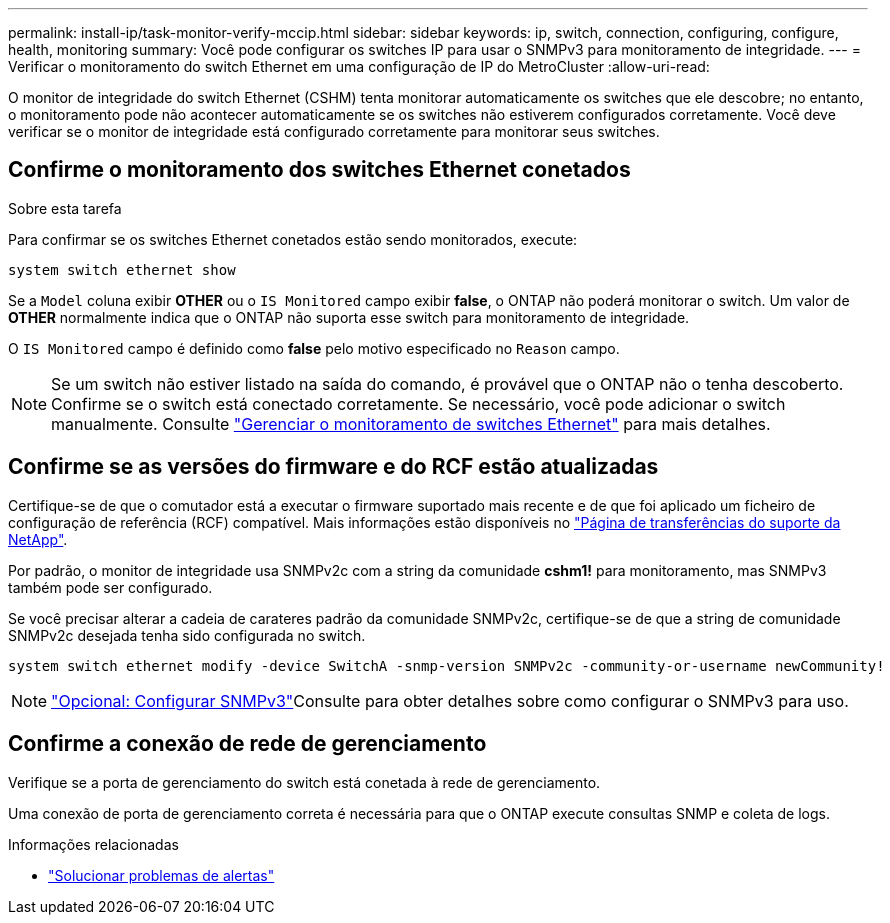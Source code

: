 ---
permalink: install-ip/task-monitor-verify-mccip.html 
sidebar: sidebar 
keywords: ip, switch, connection, configuring, configure, health, monitoring 
summary: Você pode configurar os switches IP para usar o SNMPv3 para monitoramento de integridade. 
---
= Verificar o monitoramento do switch Ethernet em uma configuração de IP do MetroCluster
:allow-uri-read: 


[role="lead"]
O monitor de integridade do switch Ethernet (CSHM) tenta monitorar automaticamente os switches que ele descobre; no entanto, o monitoramento pode não acontecer automaticamente se os switches não estiverem configurados corretamente. Você deve verificar se o monitor de integridade está configurado corretamente para monitorar seus switches.



== Confirme o monitoramento dos switches Ethernet conetados

.Sobre esta tarefa
Para confirmar se os switches Ethernet conetados estão sendo monitorados, execute:

[source, cli]
----
system switch ethernet show
----
Se a `Model` coluna exibir *OTHER* ou o `IS Monitored` campo exibir *false*, o ONTAP não poderá monitorar o switch. Um valor de *OTHER* normalmente indica que o ONTAP não suporta esse switch para monitoramento de integridade.

O `IS Monitored` campo é definido como *false* pelo motivo especificado no `Reason` campo.

[NOTE]
====
Se um switch não estiver listado na saída do comando, é provável que o ONTAP não o tenha descoberto. Confirme se o switch está conectado corretamente. Se necessário, você pode adicionar o switch manualmente. Consulte link:monitor-manage.html["Gerenciar o monitoramento de switches Ethernet"] para mais detalhes.

====


== Confirme se as versões do firmware e do RCF estão atualizadas

Certifique-se de que o comutador está a executar o firmware suportado mais recente e de que foi aplicado um ficheiro de configuração de referência (RCF) compatível. Mais informações estão disponíveis no https://mysupport.netapp.com/site/downloads["Página de transferências do suporte da NetApp"^].

Por padrão, o monitor de integridade usa SNMPv2c com a string da comunidade *cshm1!* para monitoramento, mas SNMPv3 também pode ser configurado.

Se você precisar alterar a cadeia de carateres padrão da comunidade SNMPv2c, certifique-se de que a string de comunidade SNMPv2c desejada tenha sido configurada no switch.

[source, cli]
----
system switch ethernet modify -device SwitchA -snmp-version SNMPv2c -community-or-username newCommunity!
----

NOTE: link:config-snmpv3.html["Opcional: Configurar SNMPv3"]Consulte para obter detalhes sobre como configurar o SNMPv3 para uso.



== Confirme a conexão de rede de gerenciamento

Verifique se a porta de gerenciamento do switch está conetada à rede de gerenciamento.

Uma conexão de porta de gerenciamento correta é necessária para que o ONTAP execute consultas SNMP e coleta de logs.

.Informações relacionadas
* link:https://docs.netapp.com/us-en/ontap-systems-switches/switch-cshm/monitor-troubleshoot.html["Solucionar problemas de alertas"^]

